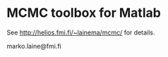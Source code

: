* MCMC toolbox for Matlab

See http://helios.fmi.fi/~lainema/mcmc/ for details.

marko.laine@fmi.fi

#+DESCRIPTION: MCMC toolbox readme file
#+LANGUAGE: en
#+TITLE: 
#+OPTIONS: H:3 \n:nil @:t ::t |:t ^:t -:t f:t *:t <:t
#+OPTIONS: TeX:t LaTeX:t skip:nil d:nil todo:t pri:nil tags:not-in-toc
#+OPTIONS: title:nil num:nil toc:nil ^:{} creator:nil author:nil

